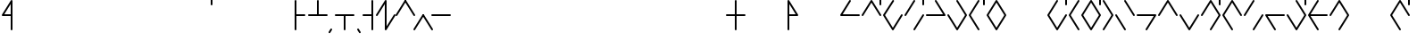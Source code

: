 SplineFontDB: 3.2
FontName: Konemo_Modern
FullName: Konemo Modern
FamilyName: Konemo
Weight: Regular
Copyright: Copyright (c) 2024, Jorim
UComments: "2024-12-18: Created with FontForge (http://fontforge.org)"
Version: 001.000
ItalicAngle: 0
UnderlinePosition: -100
UnderlineWidth: 50
Ascent: 800
Descent: 200
InvalidEm: 0
LayerCount: 2
Layer: 0 0 "Back" 1
Layer: 1 0 "Fore" 0
XUID: [1021 604 -182473755 11704715]
FSType: 0
OS2Version: 0
OS2_WeightWidthSlopeOnly: 0
OS2_UseTypoMetrics: 1
CreationTime: 1734519155
ModificationTime: 1734948571
PfmFamily: 17
TTFWeight: 400
TTFWidth: 5
LineGap: 90
VLineGap: 0
OS2TypoAscent: 0
OS2TypoAOffset: 1
OS2TypoDescent: 0
OS2TypoDOffset: 1
OS2TypoLinegap: 90
OS2WinAscent: 0
OS2WinAOffset: 1
OS2WinDescent: 0
OS2WinDOffset: 1
HheadAscent: 0
HheadAOffset: 1
HheadDescent: 0
HheadDOffset: 1
OS2Vendor: 'PfEd'
Lookup: 258 0 0 "nums" { "nums-1" [150,15,0] "nums-2" [150,15,0] } []
Lookup: 258 0 0 "konemo_numbers" { "konemo_numbers-1" [150,15,0] "konemo_numbers-2" [150,15,0] } []
MarkAttachClasses: 1
DEI: 91125
KernClass2: 1 1 "nums-2"
 0 {}
KernClass2: 1 1 "nums-1"
 0 {}
LangName: 1033
Encoding: ISO8859-1
UnicodeInterp: none
NameList: Adobe Glyph List
DisplaySize: -48
AntiAlias: 1
FitToEm: 0
WinInfo: 32 16 4
BeginPrivate: 0
EndPrivate
TeXData: 1 0 0 1153434 576716 384477 445645 1048576 384477 783286 444596 497025 792723 393216 433062 380633 303038 157286 324010 404750 52429 2506097 1059062 262144
AnchorClass2: "middle"""  "right"""  "left"""  "bottom"""  "top""" 
BeginChars: 256 251

StartChar: A
Encoding: 65 65 0
Width: 600
Flags: W
HStem: 376 50<95 574.616> 803 20G<293.5 306.5>
LayerCount: 2
Fore
SplineSet
575 400 m 0
 575 386 564 375 550 375 c 2
 49 376 l 2
 36 376 25 387 25 401 c 0
 25 406 26 410 28 414 c 2
 278 811 l 2
 280 814 287 823 300 823 c 0
 313 823 324 812 324 798 c 0
 324 793 323 789 321 785 c 2
 95 426 l 1
 551 425 l 2
 564 425 575 414 575 400 c 0
EndSplineSet
Validated: 1
EndChar

StartChar: B
Encoding: 66 66 1
Width: 600
Flags: W
HStem: 375 21G<43 56.5 548.5 557> 805 20G<293.5 301.5 543 557> 905 20G<543 557>
VStem: 525 50<675.198 924.802>
LayerCount: 2
Fore
SplineSet
265 727 m 1053
575 400 m 0
 575 386 564 375 550 375 c 0
 547 375 536 376 529 387 c 2
 300 753 l 1
 71 387 l 2
 70 384 63 375 50 375 c 0
 36 375 25 386 25 400 c 0
 25 405 26 409 29 413 c 2
 279 813 l 2
 280 816 287 825 300 825 c 0
 303 825 314 824 321 813 c 2
 571 413 l 2
 574 409 575 405 575 400 c 0
550 675 m 0
 536 675 525 686 525 700 c 2
 525 900 l 2
 525 914 536 925 550 925 c 0
 564 925 575 914 575 900 c 2
 575 700 l 2
 575 686 564 675 550 675 c 0
EndSplineSet
Validated: 1
EndChar

StartChar: a
Encoding: 97 97 2
Width: 400
Flags: W
HStem: 805 20G<68 82>
VStem: 50 50<87 824.802>
LayerCount: 2
Fore
SplineSet
140 717 m 1053
75 -25 m 0
 61 -25 50 -14 50 0 c 2
 50 800 l 2
 50 814 61 825 75 825 c 0
 89 825 100 814 100 800 c 2
 100 87 l 1
 304 413 l 2
 305 416 312 425 325 425 c 0
 339 425 350 414 350 400 c 0
 350 395 349 391 346 387 c 2
 96 -13 l 2
 95 -16 88 -25 75 -25 c 0
EndSplineSet
Validated: 1
EndChar

StartChar: b
Encoding: 98 98 3
Width: 400
Flags: W
HStem: 375 21G<68 84 319.5 332> 805 20G<191 205.5 318 332> 905 20G<318 332>
VStem: 50 49<375.198 415.386> 300 50<375.198 412.38 675.198 924.802>
LayerCount: 2
Fore
SplineSet
350 400 m 0
 350 386 339 375 325 375 c 0
 314 375 304 382 301 393 c 2
 200 716 l 1
 99 393 l 2
 99 392 93 375 75 375 c 0
 61 375 50 386 50 400 c 0
 50 403 50 405 51 407 c 2
 176 807 l 2
 176 808 182 825 200 825 c 0
 211 825 221 818 224 807 c 2
 349 407 l 2
 350 405 350 403 350 400 c 0
325 675 m 0
 311 675 300 686 300 700 c 2
 300 900 l 2
 300 914 311 925 325 925 c 0
 339 925 350 914 350 900 c 2
 350 700 l 2
 350 686 339 675 325 675 c 0
EndSplineSet
Validated: 1
EndChar

StartChar: c
Encoding: 99 99 4
Width: 400
Flags: W
HStem: -25 50<165.608 235.281> 775 50<190.877 249.802>
VStem: 50 50<185.515 589.048> 300 50<189.926 424.802>
LayerCount: 2
Fore
SplineSet
50 400 m 0
 50 541 96 825 225 825 c 0
 239 825 250 814 250 800 c 0
 250 786 239 775 225 775 c 0
 183 775 148 695 130 626 c 0
 110 552 100 465 100 400 c 0
 100 360 102 182 146 81 c 0
 159 51 177 25 200 25 c 0
 263 25 300 209 300 400 c 0
 300 414 311 425 325 425 c 0
 339 425 350 414 350 400 c 0
 350 331 344 84 263 3 c 0
 246 -14 225 -25 200 -25 c 0
 147 -25 99 21 71 159 c 0
 55 238 50 330 50 400 c 0
EndSplineSet
Validated: 1
EndChar

StartChar: d
Encoding: 100 100 5
Width: 500
Flags: W
HStem: 375 21G<68 81.5> 805 20G<318.5 332 418 432> 905 20G<418 432>
VStem: 400 50<675.198 924.802>
LayerCount: 2
Fore
SplineSet
325 425 m 0
 339 425 350 414 350 400 c 0
 350 395 349 391 346 387 c 2
 96 -13 l 2
 95 -16 88 -25 75 -25 c 0
 61 -25 50 -14 50 0 c 0
 50 5 51 9 54 13 c 2
 304 413 l 2
 305 416 312 425 325 425 c 0
75 375 m 0
 61 375 50 386 50 400 c 0
 50 405 51 409 54 413 c 2
 304 813 l 2
 305 816 312 825 325 825 c 0
 339 825 350 814 350 800 c 0
 350 795 349 791 346 787 c 2
 96 387 l 2
 95 384 88 375 75 375 c 0
425 675 m 0
 411 675 400 686 400 700 c 2
 400 900 l 2
 400 914 411 925 425 925 c 0
 439 925 450 914 450 900 c 2
 450 700 l 2
 450 686 439 675 425 675 c 0
EndSplineSet
Validated: 1
EndChar

StartChar: e
Encoding: 101 101 6
Width: 400
Flags: W
HStem: 805 20G<318 332>
VStem: 300 50<87 824.802>
LayerCount: 2
Fore
SplineSet
166 694 m 1053
350 0 m 2
 350 -14 339 -25 325 -25 c 0
 322 -25 311 -24 304 -13 c 2
 54 387 l 2
 51 391 50 395 50 400 c 0
 50 414 61 425 75 425 c 0
 78 425 89 424 96 413 c 2
 300 87 l 1
 300 800 l 2
 300 814 311 825 325 825 c 0
 339 825 350 814 350 800 c 2
 350 0 l 2
EndSplineSet
Validated: 1
EndChar

StartChar: f
Encoding: 102 102 7
Width: 400
Flags: W
HStem: -25 50<182.627 260.685> 775 50<150.198 216.625>
VStem: 50 50<184.269 424.802> 300 50<183.806 615.731>
LayerCount: 2
Fore
SplineSet
300 400 m 0
 300 604 248 775 175 775 c 0
 161 775 150 786 150 800 c 0
 150 814 161 825 175 825 c 0
 299 825 350 605 350 400 c 0
 350 398 350 395 350 393 c 0
 350 216 349 62 288 1 c 0
 272 -15 250 -25 225 -25 c 0
 101 -25 50 195 50 400 c 0
 50 414 61 425 75 425 c 0
 89 425 100 414 100 400 c 0
 100 196 152 25 225 25 c 0
 238 25 275 26 291 150 c 0
 300 219 300 309 300 400 c 0
EndSplineSet
Validated: 1
EndChar

StartChar: g
Encoding: 103 103 8
Width: 500
Flags: W
HStem: 805 20G<318.5 332 418 432> 905 20G<418 432>
VStem: 400 50<675.198 924.802>
LayerCount: 2
Fore
SplineSet
350 0 m 0
 350 -14 339 -25 325 -25 c 0
 322 -25 311 -24 304 -13 c 2
 54 387 l 2
 51 391 50 395 50 400 c 0
 50 405 51 409 54 413 c 2
 304 813 l 2
 305 816 312 825 325 825 c 0
 339 825 350 814 350 800 c 0
 350 795 349 791 346 787 c 2
 104 400 l 1
 346 13 l 2
 349 9 350 5 350 0 c 0
425 675 m 0
 411 675 400 686 400 700 c 2
 400 900 l 2
 400 914 411 925 425 925 c 0
 439 925 450 914 450 900 c 2
 450 700 l 2
 450 686 439 675 425 675 c 0
EndSplineSet
Validated: 1
EndChar

StartChar: h
Encoding: 104 104 9
Width: 400
Flags: W
HStem: -25 50<160.335 239.665> 775 50<160.335 239.665>
VStem: 50 50<186.315 613.907> 300 50<186.093 613.685>
LayerCount: 2
Fore
SplineSet
200 825 m 0
 227 825 251 813 269 795 c 0
 299 765 350 688 350 400 c 0
 350 111 299 35 269 5 c 0
 251 -13 227 -25 200 -25 c 0
 173 -25 149 -13 131 5 c 0
 101 35 50 112 50 400 c 0
 50 689 101 765 131 795 c 0
 149 813 173 825 200 825 c 0
200 775 m 0
 187 775 177 771 166 760 c 0
 147 741 130 699 119 644 c 0
 105 576 100 488 100 400 c 0
 100 312 105 224 119 156 c 0
 130 101 147 59 166 40 c 0
 177 29 187 25 200 25 c 0
 213 25 223 29 234 40 c 0
 253 59 270 101 281 156 c 0
 295 224 300 312 300 400 c 0
 300 488 295 576 281 644 c 0
 270 699 253 741 234 760 c 0
 223 771 213 775 200 775 c 0
EndSplineSet
Validated: 1
EndChar

StartChar: i
Encoding: 105 105 10
Width: 1150
Flags: W
LayerCount: 2
Fore
Validated: 1
EndChar

StartChar: j
Encoding: 106 106 11
Width: 400
Flags: W
HStem: -25 50<165.608 235.281> 775 50<190.877 249.802> 905 20G<318 332> 905 20G<318 332>
VStem: 50 50<185.515 589.048> 300 50<189.926 424.802 675.198 924.802>
LayerCount: 2
Fore
SplineSet
50 400 m 0xcc
 50 541 96 825 225 825 c 0
 239 825 250 814 250 800 c 0
 250 786 239 775 225 775 c 0
 183 775 148 695 130 626 c 0
 110 552 100 465 100 400 c 0
 100 360 102 182 146 81 c 0
 159 51 177 25 200 25 c 0
 263 25 300 209 300 400 c 0
 300 414 311 425 325 425 c 0
 339 425 350 414 350 400 c 0
 350 331 344 84 263 3 c 0
 246 -14 225 -25 200 -25 c 0
 147 -25 99 21 71 159 c 0
 55 238 50 330 50 400 c 0xcc
325 675 m 0
 311 675 300 686 300 700 c 2
 300 900 l 2
 300 914 311 925 325 925 c 0xec
 339 925 350 914 350 900 c 2
 350 700 l 2
 350 686 339 675 325 675 c 0
EndSplineSet
Validated: 1
EndChar

StartChar: k
Encoding: 107 107 12
Width: 400
Flags: W
HStem: 805 20G<318.5 332>
VStem: 50 300
LayerCount: 2
Fore
SplineSet
350 0 m 0
 350 -14 339 -25 325 -25 c 0
 322 -25 311 -24 304 -13 c 2
 54 387 l 2
 51 391 50 395 50 400 c 0
 50 405 51 409 54 413 c 2
 304 813 l 2
 305 816 312 825 325 825 c 0
 339 825 350 814 350 800 c 0
 350 795 349 791 346 787 c 2
 104 400 l 1
 346 13 l 2
 349 9 350 5 350 0 c 0
EndSplineSet
Validated: 1
EndChar

StartChar: l
Encoding: 108 108 13
Width: 500
Flags: W
HStem: -25 50<160.335 239.665> 775 50<160.335 239.665> 905 20G<418 432> 905 20G<418 432>
VStem: 50 50<186.315 613.907> 300 50<186.093 613.685> 400 50<675.198 924.802>
LayerCount: 2
Fore
SplineSet
200 775 m 0xce
 187 775 177 771 166 760 c 0
 147 741 130 699 119 644 c 0
 105 576 100 488 100 400 c 0
 100 312 105 224 119 156 c 0
 130 101 147 59 166 40 c 0
 177 29 187 25 200 25 c 0
 213 25 223 29 234 40 c 0
 253 59 270 101 281 156 c 0
 295 224 300 312 300 400 c 0
 300 488 295 576 281 644 c 0
 270 699 253 741 234 760 c 0
 223 771 213 775 200 775 c 0xce
200 825 m 0
 227 825 251 813 269 795 c 0
 299 765 350 688 350 400 c 0
 350 111 299 35 269 5 c 0
 251 -13 227 -25 200 -25 c 0
 173 -25 149 -13 131 5 c 0
 101 35 50 112 50 400 c 0
 50 689 101 765 131 795 c 0
 149 813 173 825 200 825 c 0
425 675 m 0
 411 675 400 686 400 700 c 2
 400 900 l 2
 400 914 411 925 425 925 c 0xee
 439 925 450 914 450 900 c 2
 450 700 l 2
 450 686 439 675 425 675 c 0
EndSplineSet
Validated: 1
EndChar

StartChar: m
Encoding: 109 109 14
Width: 400
Flags: W
HStem: 805 20G<68 76.5>
VStem: 50 300
LayerCount: 2
Fore
SplineSet
163 721 m 1053
75 -25 m 0
 61 -25 50 -14 50 0 c 0
 50 5 51 9 54 13 c 2
 296 400 l 1
 54 787 l 2
 51 791 50 795 50 800 c 0
 50 814 61 825 75 825 c 0
 78 825 89 824 96 813 c 2
 346 413 l 2
 349 409 350 405 350 400 c 0
 350 395 349 391 346 387 c 2
 96 -13 l 2
 95 -16 88 -25 75 -25 c 0
EndSplineSet
Validated: 1
EndChar

StartChar: n
Encoding: 110 110 15
Width: 400
Flags: W
HStem: 375 21G<323.5 332> 805 20G<68 76.5>
VStem: 50 300<395 405>
LayerCount: 2
Fore
SplineSet
350 0 m 0
 350 -14 339 -25 325 -25 c 0
 322 -25 311 -24 304 -13 c 2
 54 387 l 2
 51 391 50 395 50 400 c 0
 50 414 61 425 75 425 c 0
 78 425 89 424 96 413 c 2
 346 13 l 2
 349 9 350 5 350 0 c 0
350 400 m 0
 350 386 339 375 325 375 c 0
 322 375 311 376 304 387 c 2
 54 787 l 2
 51 791 50 795 50 800 c 0
 50 814 61 825 75 825 c 0
 78 825 89 824 96 813 c 6
 346 413 l 6
 349 409 350 405 350 400 c 0
EndSplineSet
Validated: 1
EndChar

StartChar: o
Encoding: 111 111 16
Width: 400
Flags: W
HStem: 375 21G<68 81.5> 805 20G<318.5 332>
VStem: 300 50<-24.8024 713>
LayerCount: 2
Fore
SplineSet
325 -25 m 0
 311 -25 300 -14 300 0 c 2
 300 713 l 1
 96 387 l 2
 95 384 88 375 75 375 c 0
 61 375 50 386 50 400 c 0
 50 405 51 409 54 413 c 2
 304 813 l 2
 305 816 312 825 325 825 c 0
 339 825 350 814 350 800 c 2
 350 0 l 2
 350 -14 339 -25 325 -25 c 0
EndSplineSet
Validated: 1
EndChar

StartChar: p
Encoding: 112 112 17
Width: 400
Flags: W
HStem: 375 21G<68 84 319.5 332> 805 20G<191 205.5>
VStem: 50 49<375.198 415.386> 301 49<375.198 415.386>
LayerCount: 2
Fore
SplineSet
350 400 m 0
 350 386 339 375 325 375 c 0
 314 375 304 382 301 393 c 2
 200 716 l 1
 99 393 l 2
 99 392 93 375 75 375 c 0
 61 375 50 386 50 400 c 0
 50 403 50 405 51 407 c 2
 176 807 l 2
 176 808 182 825 200 825 c 0
 211 825 221 818 224 807 c 2
 349 407 l 2
 350 405 350 403 350 400 c 0
EndSplineSet
Validated: 1
EndChar

StartChar: q
Encoding: 113 113 18
Width: 400
Flags: W
VStem: 301 49<384.614 424.802>
LayerCount: 2
Fore
SplineSet
325 425 m 0
 339 425 350 414 350 400 c 0
 350 397 350 395 349 393 c 2
 224 -7 l 2
 224 -8 218 -25 200 -25 c 0
 189 -25 179 -18 176 -7 c 2
 51 393 l 2
 50 395 50 397 50 400 c 0
 50 414 61 425 75 425 c 0
 86 425 96 418 99 407 c 2
 200 84 l 1
 301 407 l 2
 301 408 307 425 325 425 c 0
EndSplineSet
Validated: 1
EndChar

StartChar: r
Encoding: 114 114 19
Width: 500
Flags: W
HStem: -25 50<150.198 216.625> 375 21G<68 82> 775 50<182.717 259.111> 905 20G<418 432> 905 20G<418 432>
VStem: 50 50<375.198 614.706> 300 50<185.294 613.116> 400 50<675.198 924.802>
LayerCount: 2
Fore
SplineSet
225 775 m 4xe7
 152 775 100 604 100 400 c 4
 100 386 89 375 75 375 c 0
 61 375 50 386 50 400 c 0
 50 542 75 718 149 791 c 0
 169 811 195 825 225 825 c 0
 315 825 334 709 340 657 c 0
 350 584 350 495 350 407 c 0
 350 405 350 400 350 400 c 0
 350 258 325 82 251 9 c 0
 231 -11 205 -25 175 -25 c 0
 161 -25 150 -14 150 0 c 0
 150 14 161 25 175 25 c 0
 248 25 300 196 300 400 c 0
 300 548 300 716 253 763 c 0
 245 771 237 775 225 775 c 4xe7
425 675 m 0
 411 675 400 686 400 700 c 2
 400 900 l 2
 400 914 411 925 425 925 c 0xf7
 439 925 450 914 450 900 c 2
 450 700 l 2
 450 686 439 675 425 675 c 0
EndSplineSet
Validated: 1
EndChar

StartChar: s
Encoding: 115 115 20
Width: 400
Flags: W
HStem: -25 50<183.375 249.802> 375 21G<318 332> 775 50<139.315 217.373>
VStem: 50 50<184.269 616.194> 300 50<375.198 615.731>
LayerCount: 2
Fore
SplineSet
175 825 m 0
 299 825 350 605 350 400 c 0
 350 386 339 375 325 375 c 0
 311 375 300 386 300 400 c 0
 300 604 248 775 175 775 c 0
 162 775 125 774 109 650 c 0
 100 581 100 491 100 400 c 0
 100 196 152 25 225 25 c 0
 239 25 250 14 250 0 c 0
 250 -14 239 -25 225 -25 c 0
 101 -25 50 195 50 400 c 0
 50 402 50 405 50 407 c 0
 50 584 51 738 112 799 c 0
 128 815 150 825 175 825 c 0
EndSplineSet
Validated: 1
EndChar

StartChar: t
Encoding: 116 116 21
Width: 400
Flags: W
HStem: 375 21G<68 81.5> 805 20G<318.5 332>
VStem: 50 300<395 405>
LayerCount: 2
Fore
SplineSet
325 425 m 0
 339 425 350 414 350 400 c 0
 350 395 349 391 346 387 c 2
 96 -13 l 2
 95 -16 88 -25 75 -25 c 0
 61 -25 50 -14 50 0 c 0
 50 5 51 9 54 13 c 2
 304 413 l 2
 305 416 312 425 325 425 c 0
75 375 m 0
 61 375 50 386 50 400 c 0
 50 405 51 409 54 413 c 2
 304 813 l 2
 305 816 312 825 325 825 c 0
 339 825 350 814 350 800 c 0
 350 795 349 791 346 787 c 2
 96 387 l 2
 95 384 88 375 75 375 c 0
EndSplineSet
Validated: 1
EndChar

StartChar: u
Encoding: 117 117 22
Width: 400
Flags: W
HStem: 375 21G<323.5 332> 805 20G<68 76.5>
VStem: 50 50<-24.8024 713>
LayerCount: 2
Fore
SplineSet
350 400 m 0
 350 386 339 375 325 375 c 0
 322 375 311 376 304 387 c 2
 100 713 l 1
 100 0 l 2
 100 -14 89 -25 75 -25 c 0
 61 -25 50 -14 50 0 c 2
 50 800 l 2
 50 814 61 825 75 825 c 0
 78 825 89 824 96 813 c 6
 346 413 l 6
 349 409 350 405 350 400 c 0
EndSplineSet
Validated: 1
EndChar

StartChar: v
Encoding: 118 118 23
Width: 500
Flags: W
HStem: -25 50<182.627 260.685> 775 50<150.198 216.625> 905 20G<418 432> 905 20G<418 432>
VStem: 50 50<184.269 424.802> 300 50<183.806 615.731> 400 50<675.198 924.802>
LayerCount: 2
Fore
SplineSet
300 400 m 0xce
 300 604 248 775 175 775 c 0
 161 775 150 786 150 800 c 0
 150 814 161 825 175 825 c 0
 299 825 350 605 350 400 c 0
 350 398 350 395 350 393 c 0
 350 216 349 62 288 1 c 0
 272 -15 250 -25 225 -25 c 0
 101 -25 50 195 50 400 c 0
 50 414 61 425 75 425 c 0
 89 425 100 414 100 400 c 0
 100 196 152 25 225 25 c 0
 238 25 275 26 291 150 c 0
 300 219 300 309 300 400 c 0xce
425 675 m 0
 411 675 400 686 400 700 c 2
 400 900 l 2
 400 914 411 925 425 925 c 0xee
 439 925 450 914 450 900 c 2
 450 700 l 2
 450 686 439 675 425 675 c 0
EndSplineSet
Validated: 1
EndChar

StartChar: w
Encoding: 119 119 24
Width: 400
Flags: W
HStem: 375 50<120 349.802> 805 20G<318.5 332>
VStem: 50 300<380.75 419.25>
LayerCount: 2
Fore
SplineSet
325 825 m 0
 339 825 350 814 350 800 c 0
 350 795 349 791 346 787 c 2
 120 425 l 1
 325 425 l 2
 339 425 350 414 350 400 c 0
 350 386 339 375 325 375 c 2
 120 375 l 1
 346 13 l 2
 349 9 350 5 350 0 c 0
 350 -14 339 -25 325 -25 c 0
 322 -25 311 -24 304 -13 c 2
 54 387 l 2
 51 391 50 395 50 400 c 0
 50 405 51 409 54 413 c 2
 304 813 l 2
 305 816 312 825 325 825 c 0
EndSplineSet
Validated: 1
EndChar

StartChar: x
Encoding: 120 120 25
Width: 400
Flags: W
HStem: -25 50<150.198 216.625> 375 21G<68 82> 775 50<182.717 259.111>
VStem: 50 50<375.198 614.706> 300 50<185.294 613.116>
LayerCount: 2
Fore
SplineSet
225 775 m 4
 152 775 100 604 100 400 c 4
 100 386 89 375 75 375 c 0
 61 375 50 386 50 400 c 0
 50 542 75 718 149 791 c 0
 169 811 195 825 225 825 c 0
 315 825 334 709 340 657 c 0
 350 584 350 495 350 407 c 0
 350 405 350 400 350 400 c 0
 350 258 325 82 251 9 c 0
 231 -11 205 -25 175 -25 c 0
 161 -25 150 -14 150 0 c 0
 150 14 161 25 175 25 c 0
 248 25 300 196 300 400 c 0
 300 548 300 716 253 763 c 0
 245 771 237 775 225 775 c 4
EndSplineSet
Validated: 1
EndChar

StartChar: y
Encoding: 121 121 26
Width: 1150
Flags: W
LayerCount: 2
Fore
Validated: 1
EndChar

StartChar: z
Encoding: 122 122 27
Width: 500
Flags: W
HStem: -25 50<183.375 249.802> 375 21G<318 332> 775 50<139.315 217.373> 905 20G<418 432> 905 20G<418 432>
VStem: 50 50<184.269 616.194> 300 50<375.198 615.731> 400 50<675.198 924.802>
LayerCount: 2
Fore
SplineSet
175 825 m 0xe7
 299 825 350 605 350 400 c 0
 350 386 339 375 325 375 c 0
 311 375 300 386 300 400 c 0
 300 604 248 775 175 775 c 0
 162 775 125 774 109 650 c 0
 100 581 100 491 100 400 c 0
 100 196 152 25 225 25 c 0
 239 25 250 14 250 0 c 0
 250 -14 239 -25 225 -25 c 0
 101 -25 50 195 50 400 c 0
 50 402 50 405 50 407 c 0
 50 584 51 738 112 799 c 0
 128 815 150 825 175 825 c 0xe7
425 675 m 0
 411 675 400 686 400 700 c 2
 400 900 l 2
 400 914 411 925 425 925 c 0xf7
 439 925 450 914 450 900 c 2
 450 700 l 2
 450 686 439 675 425 675 c 0
EndSplineSet
Validated: 1
EndChar

StartChar: braceleft
Encoding: 123 123 28
Width: 1100
Flags: W
LayerCount: 2
Fore
Validated: 1
EndChar

StartChar: one
Encoding: 49 49 29
Width: 250
Flags: W
HStem: 375 21G<-7 6.5> 805 20G<243.5 257>
VStem: -25 300
LayerCount: 2
Fore
SplineSet
0 375 m 0
 -14 375 -25 386 -25 400 c 0
 -25 405 -24 409 -21 413 c 2
 229 813 l 2
 230 816 237 825 250 825 c 0
 264 825 275 814 275 800 c 0
 275 795 274 791 271 787 c 2
 21 387 l 2
 20 384 13 375 0 375 c 0
EndSplineSet
Validated: 1
Kerns2: 33 -250 "konemo_numbers-1"
EndChar

StartChar: two
Encoding: 50 50 30
Width: 250
Flags: W
HStem: 375 21G<248.5 257> 805 20G<-7 1.5>
VStem: -25 300
LayerCount: 2
Fore
SplineSet
106 751 m 1053
275 400 m 0
 275 386 264 375 250 375 c 0
 247 375 236 376 229 387 c 2
 -21 787 l 2
 -24 791 -25 795 -25 800 c 0
 -25 814 -14 825 0 825 c 0
 3 825 14 824 21 813 c 2
 271 413 l 2
 274 409 275 405 275 400 c 0
EndSplineSet
Validated: 1
EndChar

StartChar: three
Encoding: 51 51 31
Width: 250
Flags: W
VStem: -25 300
LayerCount: 2
Fore
SplineSet
0 -25 m 0
 -14 -25 -25 -14 -25 0 c 0
 -25 5 -24 9 -21 13 c 2
 229 413 l 2
 230 416 237 425 250 425 c 0
 264 425 275 414 275 400 c 0
 275 395 274 391 271 387 c 2
 21 -13 l 2
 20 -16 13 -25 0 -25 c 0
EndSplineSet
Validated: 1
EndChar

StartChar: four
Encoding: 52 52 32
Width: 250
Flags: W
VStem: -25 300
LayerCount: 2
Fore
SplineSet
108 207 m 1053
275 0 m 0
 275 -14 264 -25 250 -25 c 0
 247 -25 236 -24 229 -13 c 2
 -21 387 l 2
 -24 391 -25 395 -25 400 c 0
 -25 414 -14 425 0 425 c 0
 3 425 14 424 21 413 c 2
 271 13 l 2
 274 9 275 5 275 0 c 0
EndSplineSet
Validated: 1
Kerns2: 33 -250 "konemo_numbers-1"
EndChar

StartChar: five
Encoding: 53 53 33
Width: 500
Flags: W
HStem: 375 50<-24.8024 524.802>
LayerCount: 2
Fore
SplineSet
234 235 m 1053
525 400 m 0
 525 386 514 375 500 375 c 2
 0 375 l 2
 -14 375 -25 386 -25 400 c 0
 -25 414 -14 425 0 425 c 2
 500 425 l 2
 514 425 525 414 525 400 c 0
EndSplineSet
Validated: 1
Kerns2: 30 -250 "konemo_numbers-1" 31 -250 "konemo_numbers-1"
EndChar

StartChar: zero
Encoding: 48 48 34
Width: 600
Flags: W
HStem: 375 21G<43 56.5> 805 20G<293.5 307>
VStem: 275 50<87 713>
LayerCount: 2
Fore
SplineSet
300 825 m 0
 314 825 325 814 325 800 c 2
 325 87 l 1
 529 413 l 2
 530 416 537 425 550 425 c 0
 564 425 575 414 575 400 c 0
 575 395 574 391 571 387 c 2
 321 -13 l 2
 320 -16 313 -25 300 -25 c 0
 286 -25 275 -14 275 0 c 2
 275 713 l 1
 71 387 l 2
 70 384 63 375 50 375 c 0
 36 375 25 386 25 400 c 0
 25 405 26 409 29 413 c 2
 279 813 l 2
 280 816 287 825 300 825 c 0
EndSplineSet
Validated: 1
EndChar

StartChar: period
Encoding: 46 46 35
Width: 150
Flags: W
HStem: -105 130
VStem: 50 100
LayerCount: 2
Fore
SplineSet
150 -80 m 0
 150 -94 139 -105 125 -105 c 0
 122 -105 111 -104 104 -93 c 2
 54 -13 l 2
 51 -9 50 -5 50 0 c 0
 50 14 61 25 75 25 c 0
 78 25 89 24 96 13 c 2
 146 -67 l 2
 149 -71 150 -75 150 -80 c 0
EndSplineSet
Validated: 1
EndChar

StartChar: comma
Encoding: 44 44 36
Width: 150
Flags: W
HStem: -105 130
VStem: 0 100
LayerCount: 2
Fore
SplineSet
75 25 m 0
 89 25 100 14 100 0 c 0
 100 -5 99 -9 96 -13 c 0
 45 -96 45 -96 43 -98 c 0
 38 -103 31 -105 25 -105 c 0
 11 -105 0 -94 0 -80 c 0
 0 -75 1 -71 4 -67 c 0
 55 16 55 16 57 18 c 0
 62 23 69 25 75 25 c 0
EndSplineSet
Validated: 1
EndChar

StartChar: exclam
Encoding: 33 33 37
Width: 400
Flags: HW
HStem: 375 50<120 300> 805 20G<318.5 332>
VStem: 300 50<-24.8024 375 425 713>
LayerCount: 2
Fore
SplineSet
1005 905 m 1049
325 -25 m 0
 311 -25 300 -14 300 0 c 2
 300 375 l 1
 75 375 l 2
 61 375 50 386 50 400 c 0
 50 405 51 409 54 413 c 2
 304 813 l 2
 305 816 312 825 325 825 c 0
 339 825 350 814 350 800 c 2
 350 0 l 2
 350 -14 339 -25 325 -25 c 0
300 425 m 1
 300 713 l 1
 120 425 l 1
 300 425 l 1
EndSplineSet
EndChar

StartChar: question
Encoding: 63 63 38
Width: 400
Flags: HW
HStem: 375 50<100 280> 805 20G<68 81.5>
VStem: 50 50<-24.8024 375 425 713>
LayerCount: 2
Fore
SplineSet
75 -25 m 0
 61 -25 50 -14 50 0 c 2
 50 800 l 2
 50 814 61 825 75 825 c 0
 88 825 95 816 96 813 c 2
 346 413 l 2
 349 409 350 405 350 400 c 0
 350 386 339 375 325 375 c 2
 100 375 l 1
 100 0 l 2
 100 -14 89 -25 75 -25 c 0
100 425 m 1
 280 425 l 1
 100 713 l 1
 100 425 l 1
EndSplineSet
EndChar

StartChar: plus
Encoding: 43 43 39
Width: 600
Flags: W
HStem: 375 50<25.1976 275 325 574.802> 805 20G<293 307>
VStem: 275 50<425 824.802>
LayerCount: 2
Fore
SplineSet
275 800 m 2
 275 814 286 825 300 825 c 0
 314 825 325 814 325 800 c 2
 325 425 l 1
 550 425 l 2
 564 425 575 414 575 400 c 0
 575 386 564 375 550 375 c 0
 50 375 50 375 50 375 c 2
 36 375 25 386 25 400 c 0
 25 414 36 425 50 425 c 2
 275 425 l 1
 275 800 l 2
EndSplineSet
Validated: 1
EndChar

StartChar: hyphen
Encoding: 45 45 40
Width: 600
Flags: W
HStem: 375 50<25.1976 275 325 574.802>
VStem: 275 50<-24.8024 375>
LayerCount: 2
Fore
SplineSet
275 0 m 2
 275 375 l 1
 50 375 l 2
 36 375 25 386 25 400 c 0
 25 414 36 425 50 425 c 2
 50 425 50 425 550 425 c 0
 564 425 575 414 575 400 c 0
 575 386 564 375 550 375 c 2
 325 375 l 1
 325 0 l 2
 325 -14 314 -25 300 -25 c 0
 286 -25 275 -14 275 0 c 2
EndSplineSet
Validated: 1
EndChar

StartChar: asterisk
Encoding: 42 42 41
Width: 400
Flags: HW
HStem: 375 50<100 349.802> 805 20G<68 82>
VStem: 50 50<-24.8024 375 425 824.802>
LayerCount: 2
Fore
SplineSet
75 825 m 0
 89 825 100 814 100 800 c 2
 100 425 l 1
 325 425 l 2
 339 425 350 414 350 400 c 0
 350 386 339 375 325 375 c 2
 100 375 l 1
 100 0 l 2
 100 -14 89 -25 75 -25 c 0
 61 -25 50 -14 50 0 c 0
 50 800 50 800 50 800 c 2
 50 814 61 825 75 825 c 0
EndSplineSet
EndChar

StartChar: slash
Encoding: 47 47 42
Width: 400
Flags: HW
HStem: 375 50<50.1976 300> 805 20G<318 332>
VStem: 300 50<-24.8024 375 425 824.802>
LayerCount: 2
Fore
SplineSet
325 825 m 0
 339 825 350 814 350 800 c 2
 350 800 350 800 350 0 c 0
 350 -14 339 -25 325 -25 c 0
 311 -25 300 -14 300 0 c 2
 300 375 l 1
 75 375 l 2
 61 375 50 386 50 400 c 0
 50 414 61 425 75 425 c 2
 300 425 l 1
 300 800 l 2
 300 814 311 825 325 825 c 0
EndSplineSet
EndChar

StartChar: quotesingle
Encoding: 39 39 43
Width: 100
Flags: W
HStem: 675 250<0.197601 49.8024>
VStem: 0 50<675.198 924.802>
LayerCount: 2
Fore
SplineSet
25 675 m 0
 11 675 0 686 0 700 c 2
 0 900 l 2
 0 914 11 925 25 925 c 0
 39 925 50 914 50 900 c 2
 50 700 l 2
 50 686 39 675 25 675 c 0
EndSplineSet
Validated: 1
EndChar

StartChar: equal
Encoding: 61 61 44
Width: 600
Flags: W
HStem: 375 50<25.1976 275 325 574.802> 805 20G<293 307>
VStem: 275 50<-24.8024 375 425 824.802>
LayerCount: 2
Fore
SplineSet
300 825 m 0
 314 825 325 814 325 800 c 2
 325 425 l 1
 550 425 l 2
 564 425 575 414 575 400 c 0
 575 386 564 375 550 375 c 2
 325 375 l 1
 325 0 l 2
 325 -14 314 -25 300 -25 c 0
 286 -25 275 -14 275 0 c 2
 275 375 l 1
 50 375 l 2
 36 375 25 386 25 400 c 0
 25 414 36 425 50 425 c 2
 275 425 l 5
 275 800 l 6
 275 814 286 825 300 825 c 0
EndSplineSet
Validated: 1
EndChar

StartChar: bar
Encoding: 124 124 45
Width: 150
Flags: W
HStem: 805 20G<68 82>
VStem: 50 50<-24.8024 824.802>
LayerCount: 2
Fore
SplineSet
75 -25 m 0
 61 -25 50 -14 50 0 c 2
 50 800 l 2
 50 814 61 825 75 825 c 0
 89 825 100 814 100 800 c 2
 100 0 l 2
 100 -14 89 -25 75 -25 c 0
EndSplineSet
Validated: 1
EndChar

StartChar: uni0000
Encoding: 0 0 46
Width: 1100
Flags: W
LayerCount: 2
Fore
Validated: 1
EndChar

StartChar: uni0001
Encoding: 1 1 47
Width: 1100
Flags: W
LayerCount: 2
Fore
Validated: 1
EndChar

StartChar: uni0002
Encoding: 2 2 48
Width: 1100
Flags: W
LayerCount: 2
Fore
Validated: 1
EndChar

StartChar: uni0003
Encoding: 3 3 49
Width: 1100
Flags: W
LayerCount: 2
Fore
Validated: 1
EndChar

StartChar: uni0004
Encoding: 4 4 50
Width: 1100
Flags: W
LayerCount: 2
Fore
Validated: 1
EndChar

StartChar: uni0005
Encoding: 5 5 51
Width: 1100
Flags: W
LayerCount: 2
Fore
Validated: 1
EndChar

StartChar: uni0006
Encoding: 6 6 52
Width: 1100
Flags: W
LayerCount: 2
Fore
Validated: 1
EndChar

StartChar: uni0007
Encoding: 7 7 53
Width: 1100
Flags: W
LayerCount: 2
Fore
Validated: 1
EndChar

StartChar: uni0008
Encoding: 8 8 54
Width: 1100
Flags: W
LayerCount: 2
Fore
Validated: 1
EndChar

StartChar: uni0009
Encoding: 9 9 55
Width: 1100
Flags: W
LayerCount: 2
Fore
Validated: 1
EndChar

StartChar: uni000A
Encoding: 10 10 56
Width: 1100
Flags: W
LayerCount: 2
Fore
Validated: 1
EndChar

StartChar: uni000B
Encoding: 11 11 57
Width: 1100
Flags: W
LayerCount: 2
Fore
Validated: 1
EndChar

StartChar: uni000C
Encoding: 12 12 58
Width: 1100
Flags: W
LayerCount: 2
Fore
Validated: 1
EndChar

StartChar: uni000D
Encoding: 13 13 59
Width: 1100
Flags: W
LayerCount: 2
Fore
Validated: 1
EndChar

StartChar: uni000E
Encoding: 14 14 60
Width: 1100
Flags: W
LayerCount: 2
Fore
Validated: 1
EndChar

StartChar: uni000F
Encoding: 15 15 61
Width: 1100
Flags: W
LayerCount: 2
Fore
Validated: 1
EndChar

StartChar: uni0010
Encoding: 16 16 62
Width: 1100
Flags: W
LayerCount: 2
Fore
Validated: 1
EndChar

StartChar: uni0011
Encoding: 17 17 63
Width: 1100
Flags: W
LayerCount: 2
Fore
Validated: 1
EndChar

StartChar: uni0012
Encoding: 18 18 64
Width: 1100
Flags: W
LayerCount: 2
Fore
Validated: 1
EndChar

StartChar: uni0013
Encoding: 19 19 65
Width: 1100
Flags: W
LayerCount: 2
Fore
Validated: 1
EndChar

StartChar: uni0014
Encoding: 20 20 66
Width: 1100
Flags: W
LayerCount: 2
Fore
Validated: 1
EndChar

StartChar: uni0015
Encoding: 21 21 67
Width: 1100
Flags: W
LayerCount: 2
Fore
Validated: 1
EndChar

StartChar: uni0016
Encoding: 22 22 68
Width: 1100
Flags: W
LayerCount: 2
Fore
Validated: 1
EndChar

StartChar: uni0017
Encoding: 23 23 69
Width: 1100
Flags: W
LayerCount: 2
Fore
Validated: 1
EndChar

StartChar: uni0018
Encoding: 24 24 70
Width: 1100
Flags: W
LayerCount: 2
Fore
Validated: 1
EndChar

StartChar: uni0019
Encoding: 25 25 71
Width: 1100
Flags: W
LayerCount: 2
Fore
Validated: 1
EndChar

StartChar: uni001A
Encoding: 26 26 72
Width: 1100
Flags: W
LayerCount: 2
Fore
Validated: 1
EndChar

StartChar: uni001B
Encoding: 27 27 73
Width: 1100
Flags: W
LayerCount: 2
Fore
Validated: 1
EndChar

StartChar: uni001C
Encoding: 28 28 74
Width: 1100
Flags: W
LayerCount: 2
Fore
Validated: 1
EndChar

StartChar: uni001D
Encoding: 29 29 75
Width: 1100
Flags: W
LayerCount: 2
Fore
Validated: 1
EndChar

StartChar: uni001E
Encoding: 30 30 76
Width: 1100
Flags: W
LayerCount: 2
Fore
Validated: 1
EndChar

StartChar: uni001F
Encoding: 31 31 77
Width: 1100
Flags: W
LayerCount: 2
Fore
Validated: 1
EndChar

StartChar: space
Encoding: 32 32 78
Width: 350
Flags: W
LayerCount: 2
Fore
Validated: 1
EndChar

StartChar: quotedbl
Encoding: 34 34 79
Width: 1100
Flags: W
LayerCount: 2
Fore
Validated: 1
EndChar

StartChar: numbersign
Encoding: 35 35 80
Width: 1100
Flags: W
LayerCount: 2
Fore
Validated: 1
EndChar

StartChar: dollar
Encoding: 36 36 81
Width: 1100
Flags: W
LayerCount: 2
Fore
Validated: 1
EndChar

StartChar: percent
Encoding: 37 37 82
Width: 1100
Flags: W
LayerCount: 2
Fore
Validated: 1
EndChar

StartChar: ampersand
Encoding: 38 38 83
Width: 1100
Flags: W
LayerCount: 2
Fore
Validated: 1
EndChar

StartChar: parenleft
Encoding: 40 40 84
Width: 1100
Flags: W
LayerCount: 2
Fore
Validated: 1
EndChar

StartChar: parenright
Encoding: 41 41 85
Width: 1100
Flags: W
LayerCount: 2
Fore
Validated: 1
EndChar

StartChar: six
Encoding: 54 54 86
Width: 1100
Flags: W
LayerCount: 2
Fore
Validated: 1
EndChar

StartChar: seven
Encoding: 55 55 87
Width: 1100
Flags: W
LayerCount: 2
Fore
Validated: 1
EndChar

StartChar: eight
Encoding: 56 56 88
Width: 1100
Flags: W
LayerCount: 2
Fore
Validated: 1
EndChar

StartChar: nine
Encoding: 57 57 89
Width: 1100
Flags: W
LayerCount: 2
Fore
Validated: 1
EndChar

StartChar: colon
Encoding: 58 58 90
Width: 1100
Flags: W
LayerCount: 2
Fore
Validated: 1
EndChar

StartChar: semicolon
Encoding: 59 59 91
Width: 1100
Flags: W
LayerCount: 2
Fore
Validated: 1
EndChar

StartChar: less
Encoding: 60 60 92
Width: 1100
Flags: W
LayerCount: 2
Fore
Validated: 1
EndChar

StartChar: greater
Encoding: 62 62 93
Width: 1100
Flags: W
LayerCount: 2
Fore
Validated: 1
EndChar

StartChar: at
Encoding: 64 64 94
Width: 1100
Flags: W
LayerCount: 2
Fore
Validated: 1
EndChar

StartChar: C
Encoding: 67 67 95
Width: 600
Flags: W
HStem: 805 20G<301.5 315>
LayerCount: 2
Fore
SplineSet
263 714 m 1053
550 425 m 0
 564 425 575 414 575 400 c 0
 575 395 574 391 571 387 c 2
 321 -13 l 2
 320 -16 313 -25 300 -25 c 0
 297 -25 286 -24 279 -13 c 2
 29 387 l 2
 26 391 25 395 25 400 c 0
 25 405 26 409 29 414 c 2
 287 814 l 2
 289 816 295 825 308 825 c 0
 322 825 333 814 333 800 c 0
 333 795 332 791 329 786 c 2
 80 400 l 1
 300 47 l 1
 529 413 l 2
 530 416 537 425 550 425 c 0
EndSplineSet
Validated: 1
EndChar

StartChar: D
Encoding: 68 68 96
Width: 600
Flags: W
HStem: 375 21G<43 56.5> 805 20G<293.5 307 543 557> 905 20G<543 557>
VStem: 525 50<675.198 924.802>
LayerCount: 2
Fore
SplineSet
300 -25 m 0
 286 -25 275 -14 275 0 c 0
 275 5 276 9 279 13 c 2
 529 413 l 2
 530 416 537 425 550 425 c 0
 564 425 575 414 575 400 c 0
 575 395 574 391 571 387 c 2
 321 -13 l 2
 320 -16 313 -25 300 -25 c 0
50 375 m 0
 36 375 25 386 25 400 c 0
 25 405 26 409 29 413 c 2
 279 813 l 2
 280 816 287 825 300 825 c 0
 314 825 325 814 325 800 c 0
 325 795 324 791 321 787 c 2
 71 387 l 2
 70 384 63 375 50 375 c 0
550 675 m 0
 536 675 525 686 525 700 c 2
 525 900 l 2
 525 914 536 925 550 925 c 0
 564 925 575 914 575 900 c 2
 575 700 l 2
 575 686 564 675 550 675 c 0
EndSplineSet
Validated: 1
EndChar

StartChar: E
Encoding: 69 69 97
Width: 600
Flags: W
HStem: 375 50<25.1976 505> 805 20G<293 301.5>
LayerCount: 2
Fore
SplineSet
267 758 m 1053
575 400 m 0
 575 386 564 375 550 375 c 2
 50 375 l 2
 36 375 25 386 25 400 c 0
 25 414 36 425 50 425 c 2
 505 425 l 1
 279 787 l 2
 276 791 275 795 275 800 c 0
 275 814 286 825 300 825 c 0
 303 825 314 824 321 813 c 2
 571 413 l 2
 574 409 575 405 575 400 c 0
EndSplineSet
Validated: 1
EndChar

StartChar: F
Encoding: 70 70 98
Width: 600
Flags: W
HStem: 805 20G<293 301.5>
LayerCount: 2
Fore
SplineSet
275 800 m 0
 275 814 286 825 300 825 c 0
 303 825 314 824 321 813 c 2
 571 413 l 2
 574 409 575 405 575 400 c 0
 575 395 574 391 571 387 c 2
 321 -13 l 2
 320 -16 313 -25 300 -25 c 0
 297 -25 286 -24 279 -13 c 2
 29 387 l 2
 26 391 25 395 25 400 c 0
 25 414 36 425 50 425 c 0
 53 425 64 424 71 413 c 2
 300 47 l 1
 521 400 l 1
 279 787 l 2
 276 791 275 795 275 800 c 0
EndSplineSet
Validated: 1
EndChar

StartChar: G
Encoding: 71 71 99
Width: 500
Flags: W
HStem: 805 20G<293.5 307 443 457> 905 20G<443 457>
VStem: 425 50<675.198 924.802>
LayerCount: 2
Fore
SplineSet
325 0 m 0
 325 -14 314 -25 300 -25 c 0
 297 -25 286 -24 279 -13 c 2
 29 387 l 2
 26 391 25 395 25 400 c 0
 25 405 26 409 29 413 c 2
 279 813 l 2
 280 816 287 825 300 825 c 0
 314 825 325 814 325 800 c 0
 325 795 324 791 321 787 c 2
 79 400 l 1
 321 13 l 2
 324 9 325 5 325 0 c 0
450 675 m 0
 436 675 425 686 425 700 c 2
 425 900 l 2
 425 914 436 925 450 925 c 0
 464 925 475 914 475 900 c 2
 475 700 l 2
 475 686 464 675 450 675 c 0
EndSplineSet
Validated: 1
EndChar

StartChar: H
Encoding: 72 72 100
Width: 600
Flags: W
HStem: 805 20G<293.5 301.5>
LayerCount: 2
Fore
SplineSet
521 400 m 1
 300 753 l 1
 79 400 l 1
 300 47 l 1
 521 400 l 1
575 400 m 0
 575 395 574 391 571 387 c 2
 321 -13 l 2
 320 -16 313 -25 300 -25 c 0
 297 -25 286 -24 279 -13 c 0
 29 387 29 387 29 387 c 2
 26 391 25 395 25 400 c 0
 25 405 26 409 29 413 c 2
 279 813 l 2
 280 816 287 825 300 825 c 0
 303 825 314 824 321 813 c 2
 571 413 l 2
 574 409 575 405 575 400 c 0
EndSplineSet
Validated: 1
EndChar

StartChar: I
Encoding: 73 73 101
Width: 1100
Flags: W
LayerCount: 2
Fore
Validated: 1
EndChar

StartChar: J
Encoding: 74 74 102
Width: 600
Flags: W
HStem: 805 20G<293.5 307 543 557> 905 20G<543 557>
VStem: 525 50<675.198 924.802>
LayerCount: 2
Fore
SplineSet
550 425 m 0
 564 425 575 414 575 400 c 0
 575 395 574 391 571 387 c 2
 321 -13 l 2
 320 -16 313 -25 300 -25 c 0
 297 -25 286 -24 279 -13 c 2
 29 387 l 2
 26 391 25 395 25 400 c 0
 25 405 26 409 29 413 c 2
 279 813 l 2
 280 816 287 825 300 825 c 0
 314 825 325 814 325 800 c 0
 325 795 324 791 321 787 c 2
 79 400 l 1
 300 47 l 1
 529 413 l 2
 530 416 537 425 550 425 c 0
550 675 m 0
 536 675 525 686 525 700 c 2
 525 900 l 2
 525 914 536 925 550 925 c 0
 564 925 575 914 575 900 c 2
 575 700 l 2
 575 686 564 675 550 675 c 0
EndSplineSet
Validated: 1
EndChar

StartChar: K
Encoding: 75 75 103
Width: 350
Flags: W
HStem: 805 20G<293.5 307>
VStem: 25 300
LayerCount: 2
Fore
SplineSet
325 0 m 0
 325 -14 314 -25 300 -25 c 0
 297 -25 286 -24 279 -13 c 2
 29 387 l 2
 26 391 25 395 25 400 c 0
 25 405 26 409 29 413 c 2
 279 813 l 2
 280 816 287 825 300 825 c 0
 314 825 325 814 325 800 c 0
 325 795 324 791 321 787 c 2
 79 400 l 1
 321 13 l 2
 324 9 325 5 325 0 c 0
EndSplineSet
Validated: 1
EndChar

StartChar: L
Encoding: 76 76 104
Width: 600
Flags: W
HStem: 805 20G<293.5 301.5 543 557> 905 20G<543 557>
VStem: 525 50<675.198 924.802>
LayerCount: 2
Fore
SplineSet
575 400 m 0
 575 395 574 391 571 387 c 2
 321 -13 l 2
 320 -16 313 -25 300 -25 c 0
 297 -25 286 -24 279 -13 c 0
 29 387 29 387 29 387 c 2
 26 391 25 395 25 400 c 0
 25 405 26 409 29 413 c 2
 279 813 l 2
 280 816 287 825 300 825 c 0
 303 825 314 824 321 813 c 2
 571 413 l 2
 574 409 575 405 575 400 c 0
521 400 m 1
 300 753 l 1
 79 400 l 1
 300 47 l 1
 521 400 l 1
550 675 m 0
 536 675 525 686 525 700 c 2
 525 900 l 2
 525 914 536 925 550 925 c 0
 564 925 575 914 575 900 c 2
 575 700 l 2
 575 686 564 675 550 675 c 0
EndSplineSet
Validated: 1
EndChar

StartChar: M
Encoding: 77 77 105
Width: 350
Flags: W
HStem: 805 20G<43 51.5>
VStem: 25 300
LayerCount: 2
Fore
SplineSet
138 721 m 1053
50 -25 m 0
 36 -25 25 -14 25 0 c 0
 25 5 26 9 29 13 c 2
 271 400 l 1
 29 787 l 2
 26 791 25 795 25 800 c 0
 25 814 36 825 50 825 c 0
 53 825 64 824 71 813 c 2
 321 413 l 2
 324 409 325 405 325 400 c 0
 325 395 324 391 321 387 c 2
 71 -13 l 2
 70 -16 63 -25 50 -25 c 0
EndSplineSet
Validated: 1
EndChar

StartChar: N
Encoding: 78 78 106
Width: 600
Flags: W
HStem: 375 21G<548.5 557> 805 20G<293 301.5>
LayerCount: 2
Fore
SplineSet
575 400 m 0
 575 386 564 375 550 375 c 0
 547 375 536 376 529 387 c 2
 279 787 l 2
 276 791 275 795 275 800 c 0
 275 814 286 825 300 825 c 0
 303 825 314 824 321 813 c 2
 571 413 l 2
 574 409 575 405 575 400 c 0
325 0 m 0
 325 -14 314 -25 300 -25 c 0
 297 -25 286 -24 279 -13 c 2
 29 387 l 2
 26 391 25 395 25 400 c 0
 25 414 36 425 50 425 c 0
 53 425 64 424 71 413 c 2
 321 13 l 2
 324 9 325 5 325 0 c 0
EndSplineSet
Validated: 1
EndChar

StartChar: O
Encoding: 79 79 107
Width: 600
Flags: W
HStem: 375 50<25.1976 505>
LayerCount: 2
Fore
SplineSet
281 208 m 1053
300 -25 m 0
 286 -25 275 -14 275 0 c 0
 275 5 276 9 279 13 c 2
 505 375 l 1
 50 375 l 2
 36 375 25 386 25 400 c 0
 25 414 36 425 50 425 c 2
 550 425 l 2
 564 425 575 414 575 400 c 0
 575 395 574 391 571 387 c 2
 321 -13 l 2
 320 -16 313 -25 300 -25 c 0
EndSplineSet
Validated: 1
EndChar

StartChar: P
Encoding: 80 80 108
Width: 600
Flags: W
HStem: 375 21G<43 56.5 548.5 557> 805 20G<293.5 301.5>
LayerCount: 2
Fore
SplineSet
575 400 m 0
 575 386 564 375 550 375 c 0
 547 375 536 376 529 387 c 2
 300 753 l 1
 71 387 l 2
 70 384 63 375 50 375 c 0
 36 375 25 386 25 400 c 0
 25 405 26 409 29 413 c 2
 279 813 l 2
 280 816 287 825 300 825 c 0
 303 825 314 824 321 813 c 2
 571 413 l 2
 574 409 575 405 575 400 c 0
EndSplineSet
Validated: 1
EndChar

StartChar: Q
Encoding: 81 81 109
Width: 600
Flags: W
LayerCount: 2
Fore
SplineSet
550 425 m 0
 564 425 575 414 575 400 c 0
 575 395 574 391 571 387 c 2
 321 -13 l 2
 320 -16 313 -25 300 -25 c 0
 297 -25 286 -24 279 -13 c 2
 29 387 l 2
 26 391 25 395 25 400 c 0
 25 414 36 425 50 425 c 0
 53 425 64 424 71 413 c 2
 300 47 l 1
 529 413 l 2
 530 416 537 425 550 425 c 0
EndSplineSet
Validated: 1
EndChar

StartChar: R
Encoding: 82 82 110
Width: 600
Flags: W
HStem: 375 21G<43 56.5> 805 20G<293.5 301.5 543 557> 905 20G<543 557>
VStem: 525 50<675.198 924.802>
LayerCount: 2
Fore
SplineSet
254 709 m 1053
300 -25 m 0
 286 -25 275 -14 275 0 c 0
 275 5 276 9 279 13 c 2
 521 400 l 1
 300 753 l 1
 71 387 l 2
 70 384 63 375 50 375 c 0
 36 375 25 386 25 400 c 0
 25 405 26 409 29 413 c 2
 279 813 l 2
 280 816 287 825 300 825 c 0
 303 825 314 824 321 813 c 2
 571 413 l 2
 574 409 575 405 575 400 c 0
 575 395 574 391 571 387 c 2
 321 -13 l 2
 320 -16 313 -25 300 -25 c 0
550 675 m 0
 536 675 525 686 525 700 c 2
 525 900 l 2
 525 914 536 925 550 925 c 0
 564 925 575 914 575 900 c 2
 575 700 l 2
 575 686 564 675 550 675 c 0
EndSplineSet
Validated: 1
EndChar

StartChar: S
Encoding: 83 83 111
Width: 600
Flags: W
HStem: 375 21G<548.5 557> 805 20G<293.5 301.5>
LayerCount: 2
Fore
SplineSet
575 400 m 0
 575 386 564 375 550 375 c 0
 547 375 536 376 529 387 c 2
 300 753 l 1
 79 400 l 1
 321 13 l 2
 324 9 325 5 325 0 c 0
 325 -14 314 -25 300 -25 c 0
 297 -25 286 -24 279 -13 c 2
 29 387 l 2
 26 391 25 395 25 400 c 0
 25 405 26 409 29 413 c 2
 279 813 l 2
 280 816 287 825 300 825 c 0
 303 825 314 824 321 813 c 2
 571 413 l 2
 574 409 575 405 575 400 c 0
EndSplineSet
Validated: 1
EndChar

StartChar: T
Encoding: 84 84 112
Width: 600
Flags: W
HStem: 375 21G<43 56.5> 805 20G<293.5 307>
LayerCount: 2
Fore
SplineSet
50 375 m 0
 36 375 25 386 25 400 c 0
 25 405 26 409 29 413 c 2
 279 813 l 2
 280 816 287 825 300 825 c 0
 314 825 325 814 325 800 c 0
 325 795 324 791 321 787 c 2
 71 387 l 2
 70 384 63 375 50 375 c 0
300 -25 m 0
 286 -25 275 -14 275 0 c 0
 275 5 276 9 279 13 c 2
 529 413 l 2
 530 416 537 425 550 425 c 0
 564 425 575 414 575 400 c 0
 575 395 574 391 571 387 c 2
 321 -13 l 2
 320 -16 313 -25 300 -25 c 0
EndSplineSet
Validated: 1
EndChar

StartChar: U
Encoding: 85 85 113
Width: 600
Flags: W
HStem: 375 50<95 574.802>
LayerCount: 2
Fore
SplineSet
279 206 m 1053
25 400 m 0
 25 414 36 425 50 425 c 2
 550 425 l 2
 564 425 575 414 575 400 c 0
 575 386 564 375 550 375 c 2
 95 375 l 1
 321 13 l 2
 324 9 325 5 325 0 c 0
 325 -14 314 -25 300 -25 c 0
 297 -25 286 -24 279 -13 c 2
 29 387 l 2
 26 391 25 395 25 400 c 0
EndSplineSet
Validated: 1
EndChar

StartChar: V
Encoding: 86 86 114
Width: 600
Flags: W
HStem: 805 20G<293 301.5 543 557> 905 20G<543 557>
VStem: 525 50<675.198 924.802>
LayerCount: 2
Fore
SplineSet
267 710 m 1053
275 800 m 0
 275 814 286 825 300 825 c 0
 303 825 314 824 321 813 c 2
 571 413 l 2
 574 409 575 405 575 400 c 0
 575 395 574 391 571 387 c 2
 321 -13 l 2
 320 -16 313 -25 300 -25 c 0
 297 -25 286 -24 279 -13 c 2
 29 387 l 2
 26 391 25 395 25 400 c 0
 25 414 36 425 50 425 c 0
 53 425 64 424 71 413 c 2
 300 47 l 1
 521 400 l 1
 279 787 l 2
 276 791 275 795 275 800 c 0
550 675 m 0
 536 675 525 686 525 700 c 2
 525 900 l 2
 525 914 536 925 550 925 c 0
 564 925 575 914 575 900 c 2
 575 700 l 2
 575 686 564 675 550 675 c 0
EndSplineSet
Validated: 1
EndChar

StartChar: W
Encoding: 87 87 115
Width: 600
Flags: W
HStem: 375 50<95 574.802> 805 20G<293.5 307>
LayerCount: 2
Fore
SplineSet
300 825 m 0
 314 825 325 814 325 800 c 0
 325 795 324 791 321 787 c 2
 95 425 l 1
 550 425 l 2
 564 425 575 414 575 400 c 0
 575 386 564 375 550 375 c 2
 95 375 l 1
 321 13 l 2
 324 9 325 5 325 0 c 0
 325 -14 314 -25 300 -25 c 0
 297 -25 286 -24 279 -13 c 2
 29 387 l 2
 26 391 25 395 25 400 c 0
 25 405 26 409 29 413 c 2
 279 813 l 2
 280 816 287 825 300 825 c 0
EndSplineSet
Validated: 1
EndChar

StartChar: X
Encoding: 88 88 116
Width: 600
Flags: W
HStem: 375 21G<43 56.5> 805 20G<293.5 301.5>
LayerCount: 2
Fore
SplineSet
300 -25 m 0
 286 -25 275 -14 275 0 c 0
 275 5 276 9 279 13 c 2
 521 400 l 1
 300 753 l 1
 71 387 l 2
 70 384 63 375 50 375 c 0
 36 375 25 386 25 400 c 0
 25 405 26 409 29 413 c 2
 279 813 l 2
 280 816 287 825 300 825 c 0
 303 825 314 824 321 813 c 2
 571 413 l 2
 574 409 575 405 575 400 c 0
 575 395 574 391 571 387 c 2
 321 -13 l 2
 320 -16 313 -25 300 -25 c 0
EndSplineSet
Validated: 1
EndChar

StartChar: Y
Encoding: 89 89 117
Width: 1100
Flags: W
LayerCount: 2
Fore
Validated: 1
EndChar

StartChar: Z
Encoding: 90 90 118
Width: 600
Flags: W
HStem: 375 21G<548.5 557> 805 20G<293.5 301.5 543 557> 905 20G<543 557>
VStem: 525 50<675.198 924.802>
LayerCount: 2
Fore
SplineSet
247 713 m 1053
575 400 m 0
 575 386 564 375 550 375 c 0
 547 375 536 376 529 387 c 2
 300 753 l 1
 79 400 l 1
 321 13 l 2
 324 9 325 5 325 0 c 0
 325 -14 314 -25 300 -25 c 0
 297 -25 286 -24 279 -13 c 2
 29 387 l 2
 26 391 25 395 25 400 c 0
 25 405 26 409 29 413 c 2
 279 813 l 2
 280 816 287 825 300 825 c 0
 303 825 314 824 321 813 c 2
 571 413 l 2
 574 409 575 405 575 400 c 0
550 675 m 0
 536 675 525 686 525 700 c 2
 525 900 l 2
 525 914 536 925 550 925 c 0
 564 925 575 914 575 900 c 2
 575 700 l 2
 575 686 564 675 550 675 c 0
EndSplineSet
Validated: 1
EndChar

StartChar: bracketleft
Encoding: 91 91 119
Width: 1100
Flags: W
LayerCount: 2
Fore
Validated: 1
EndChar

StartChar: backslash
Encoding: 92 92 120
Width: 1100
Flags: W
LayerCount: 2
Fore
Validated: 1
EndChar

StartChar: bracketright
Encoding: 93 93 121
Width: 1100
Flags: W
LayerCount: 2
Fore
Validated: 1
EndChar

StartChar: asciicircum
Encoding: 94 94 122
Width: 1100
Flags: W
LayerCount: 2
Fore
Validated: 1
EndChar

StartChar: underscore
Encoding: 95 95 123
Width: 1100
Flags: W
LayerCount: 2
Fore
Validated: 1
EndChar

StartChar: grave
Encoding: 96 96 124
Width: 1100
Flags: W
LayerCount: 2
Fore
Validated: 1
EndChar

StartChar: braceright
Encoding: 125 125 125
Width: 1100
Flags: W
LayerCount: 2
Fore
Validated: 1
EndChar

StartChar: asciitilde
Encoding: 126 126 126
Width: 1100
Flags: W
LayerCount: 2
Fore
Validated: 1
EndChar

StartChar: uni007F
Encoding: 127 127 127
Width: 1100
Flags: W
LayerCount: 2
Fore
Validated: 1
EndChar

StartChar: uni0080
Encoding: 128 128 128
Width: 1100
Flags: W
LayerCount: 2
Fore
Validated: 1
EndChar

StartChar: uni0081
Encoding: 129 129 129
Width: 1100
Flags: W
LayerCount: 2
Fore
Validated: 1
EndChar

StartChar: uni0082
Encoding: 130 130 130
Width: 1100
Flags: W
LayerCount: 2
Fore
Validated: 1
EndChar

StartChar: uni0083
Encoding: 131 131 131
Width: 1100
Flags: W
LayerCount: 2
Fore
Validated: 1
EndChar

StartChar: uni0084
Encoding: 132 132 132
Width: 1100
Flags: W
LayerCount: 2
Fore
Validated: 1
EndChar

StartChar: uni0085
Encoding: 133 133 133
Width: 1100
Flags: W
LayerCount: 2
Fore
Validated: 1
EndChar

StartChar: uni0086
Encoding: 134 134 134
Width: 1100
Flags: W
LayerCount: 2
Fore
Validated: 1
EndChar

StartChar: uni0087
Encoding: 135 135 135
Width: 1100
Flags: W
LayerCount: 2
Fore
Validated: 1
EndChar

StartChar: uni0088
Encoding: 136 136 136
Width: 1100
Flags: W
LayerCount: 2
Fore
Validated: 1
EndChar

StartChar: uni0089
Encoding: 137 137 137
Width: 1100
Flags: W
LayerCount: 2
Fore
Validated: 1
EndChar

StartChar: uni008A
Encoding: 138 138 138
Width: 1100
Flags: W
LayerCount: 2
Fore
Validated: 1
EndChar

StartChar: uni008B
Encoding: 139 139 139
Width: 1100
Flags: W
LayerCount: 2
Fore
Validated: 1
EndChar

StartChar: uni008C
Encoding: 140 140 140
Width: 1100
Flags: W
LayerCount: 2
Fore
Validated: 1
EndChar

StartChar: uni008D
Encoding: 141 141 141
Width: 1100
Flags: W
LayerCount: 2
Fore
Validated: 1
EndChar

StartChar: uni008E
Encoding: 142 142 142
Width: 1100
Flags: W
LayerCount: 2
Fore
Validated: 1
EndChar

StartChar: uni008F
Encoding: 143 143 143
Width: 1100
Flags: W
LayerCount: 2
Fore
Validated: 1
EndChar

StartChar: uni0090
Encoding: 144 144 144
Width: 1100
Flags: W
LayerCount: 2
Fore
Validated: 1
EndChar

StartChar: uni0091
Encoding: 145 145 145
Width: 1100
Flags: W
LayerCount: 2
Fore
Validated: 1
EndChar

StartChar: uni0092
Encoding: 146 146 146
Width: 1100
Flags: W
LayerCount: 2
Fore
Validated: 1
EndChar

StartChar: uni0093
Encoding: 147 147 147
Width: 1100
Flags: W
LayerCount: 2
Fore
Validated: 1
EndChar

StartChar: uni0094
Encoding: 148 148 148
Width: 1100
Flags: W
LayerCount: 2
Fore
Validated: 1
EndChar

StartChar: uni0095
Encoding: 149 149 149
Width: 1100
Flags: W
LayerCount: 2
Fore
Validated: 1
EndChar

StartChar: uni0096
Encoding: 150 150 150
Width: 1100
Flags: W
LayerCount: 2
Fore
Validated: 1
EndChar

StartChar: uni0097
Encoding: 151 151 151
Width: 1100
Flags: W
LayerCount: 2
Fore
Validated: 1
EndChar

StartChar: uni0098
Encoding: 152 152 152
Width: 1100
Flags: W
LayerCount: 2
Fore
Validated: 1
EndChar

StartChar: uni0099
Encoding: 153 153 153
Width: 1100
Flags: W
LayerCount: 2
Fore
Validated: 1
EndChar

StartChar: uni009A
Encoding: 154 154 154
Width: 1100
Flags: W
LayerCount: 2
Fore
Validated: 1
EndChar

StartChar: uni009B
Encoding: 155 155 155
Width: 1100
Flags: W
LayerCount: 2
Fore
Validated: 1
EndChar

StartChar: uni009C
Encoding: 156 156 156
Width: 1100
Flags: W
LayerCount: 2
Fore
Validated: 1
EndChar

StartChar: uni009D
Encoding: 157 157 157
Width: 1100
Flags: W
LayerCount: 2
Fore
Validated: 1
EndChar

StartChar: uni009E
Encoding: 158 158 158
Width: 1100
Flags: W
LayerCount: 2
Fore
Validated: 1
EndChar

StartChar: uni009F
Encoding: 159 159 159
Width: 1100
Flags: W
LayerCount: 2
Fore
Validated: 1
EndChar

StartChar: uni00A0
Encoding: 160 160 160
Width: 1100
Flags: W
LayerCount: 2
Fore
Validated: 1
EndChar

StartChar: exclamdown
Encoding: 161 161 161
Width: 1100
Flags: W
LayerCount: 2
Fore
Validated: 1
EndChar

StartChar: cent
Encoding: 162 162 162
Width: 1100
Flags: W
LayerCount: 2
Fore
Validated: 1
EndChar

StartChar: sterling
Encoding: 163 163 163
Width: 1100
Flags: W
LayerCount: 2
Fore
Validated: 1
EndChar

StartChar: currency
Encoding: 164 164 164
Width: 1100
Flags: W
LayerCount: 2
Fore
Validated: 1
EndChar

StartChar: yen
Encoding: 165 165 165
Width: 1100
Flags: W
LayerCount: 2
Fore
Validated: 1
EndChar

StartChar: brokenbar
Encoding: 166 166 166
Width: 1100
Flags: W
LayerCount: 2
Fore
Validated: 1
EndChar

StartChar: section
Encoding: 167 167 167
Width: 1100
Flags: W
LayerCount: 2
Fore
Validated: 1
EndChar

StartChar: dieresis
Encoding: 168 168 168
Width: 1100
Flags: W
LayerCount: 2
Fore
Validated: 1
EndChar

StartChar: copyright
Encoding: 169 169 169
Width: 1100
Flags: W
LayerCount: 2
Fore
Validated: 1
EndChar

StartChar: ordfeminine
Encoding: 170 170 170
Width: 1100
Flags: W
LayerCount: 2
Fore
Validated: 1
EndChar

StartChar: guillemotleft
Encoding: 171 171 171
Width: 1100
Flags: W
LayerCount: 2
Fore
Validated: 1
EndChar

StartChar: logicalnot
Encoding: 172 172 172
Width: 1100
Flags: W
LayerCount: 2
Fore
Validated: 1
EndChar

StartChar: uni00AD
Encoding: 173 173 173
Width: 1100
Flags: W
LayerCount: 2
Fore
Validated: 1
EndChar

StartChar: registered
Encoding: 174 174 174
Width: 1100
Flags: W
LayerCount: 2
Fore
Validated: 1
EndChar

StartChar: macron
Encoding: 175 175 175
Width: 1100
Flags: W
LayerCount: 2
Fore
Validated: 1
EndChar

StartChar: degree
Encoding: 176 176 176
Width: 1100
Flags: W
LayerCount: 2
Fore
Validated: 1
EndChar

StartChar: plusminus
Encoding: 177 177 177
Width: 1100
Flags: W
LayerCount: 2
Fore
Validated: 1
EndChar

StartChar: uni00B2
Encoding: 178 178 178
Width: 1100
Flags: W
LayerCount: 2
Fore
Validated: 1
EndChar

StartChar: uni00B3
Encoding: 179 179 179
Width: 1100
Flags: W
LayerCount: 2
Fore
Validated: 1
EndChar

StartChar: acute
Encoding: 180 180 180
Width: 1100
Flags: W
LayerCount: 2
Fore
Validated: 1
EndChar

StartChar: mu
Encoding: 181 181 181
Width: 1100
Flags: W
LayerCount: 2
Fore
Validated: 1
EndChar

StartChar: paragraph
Encoding: 182 182 182
Width: 1100
Flags: W
LayerCount: 2
Fore
Validated: 1
EndChar

StartChar: periodcentered
Encoding: 183 183 183
Width: 1100
Flags: W
LayerCount: 2
Fore
Validated: 1
EndChar

StartChar: cedilla
Encoding: 184 184 184
Width: 1100
Flags: W
LayerCount: 2
Fore
Validated: 1
EndChar

StartChar: uni00B9
Encoding: 185 185 185
Width: 1100
Flags: W
LayerCount: 2
Fore
Validated: 1
EndChar

StartChar: ordmasculine
Encoding: 186 186 186
Width: 1100
Flags: W
LayerCount: 2
Fore
Validated: 1
EndChar

StartChar: guillemotright
Encoding: 187 187 187
Width: 1100
Flags: W
LayerCount: 2
Fore
Validated: 1
EndChar

StartChar: onequarter
Encoding: 188 188 188
Width: 1100
Flags: W
LayerCount: 2
Fore
Validated: 1
EndChar

StartChar: onehalf
Encoding: 189 189 189
Width: 1100
Flags: W
LayerCount: 2
Fore
Validated: 1
EndChar

StartChar: threequarters
Encoding: 190 190 190
Width: 1100
Flags: W
LayerCount: 2
Fore
Validated: 1
EndChar

StartChar: questiondown
Encoding: 191 191 191
Width: 1100
Flags: W
LayerCount: 2
Fore
Validated: 1
EndChar

StartChar: Agrave
Encoding: 192 192 192
Width: 600
Flags: W
HStem: 375 50<95 505> 805 20G<293.5 301.5>
LayerCount: 2
Fore
SplineSet
505 425 m 1
 300 753 l 1
 95 425 l 1
 505 425 l 1
50 375 m 2
 36 375 25 386 25 400 c 0
 25 405 26 409 29 413 c 2
 279 813 l 2
 280 816 287 825 300 825 c 0
 303 825 314 824 321 813 c 2
 571 413 l 2
 574 409 575 405 575 400 c 0
 575 386 564 375 550 375 c 2
 50 375 l 2
EndSplineSet
Validated: 1
EndChar

StartChar: Aacute
Encoding: 193 193 193
Width: 600
Flags: W
HStem: 375 50<95 505> 805 20G<293.5 307>
LayerCount: 2
Fore
SplineSet
274 727 m 1053
50 375 m 2
 36 375 25 386 25 400 c 0
 25 405 26 409 29 413 c 2
 279 813 l 2
 280 816 287 825 300 825 c 0
 314 825 325 814 325 800 c 0
 325 795 324 791 321 787 c 2
 95 425 l 1
 550 425 l 2
 564 425 575 414 575 400 c 0
 575 395 574 391 571 387 c 2
 321 -13 l 2
 320 -16 313 -25 300 -25 c 0
 286 -25 275 -14 275 0 c 0
 275 5 276 9 279 13 c 2
 505 375 l 1
 50 375 l 2
EndSplineSet
Validated: 1
EndChar

StartChar: Acircumflex
Encoding: 194 194 194
Width: 1100
Flags: W
LayerCount: 2
Fore
Validated: 1
EndChar

StartChar: Atilde
Encoding: 195 195 195
Width: 1100
Flags: W
LayerCount: 2
Fore
Validated: 1
EndChar

StartChar: Adieresis
Encoding: 196 196 196
Width: 1100
Flags: W
LayerCount: 2
Fore
Validated: 1
EndChar

StartChar: Aring
Encoding: 197 197 197
Width: 1100
Flags: W
LayerCount: 2
Fore
Validated: 1
EndChar

StartChar: AE
Encoding: 198 198 198
Width: 1100
Flags: W
LayerCount: 2
Fore
Validated: 1
EndChar

StartChar: Ccedilla
Encoding: 199 199 199
Width: 1100
Flags: W
LayerCount: 2
Fore
Validated: 1
EndChar

StartChar: Egrave
Encoding: 200 200 200
Width: 1100
Flags: W
LayerCount: 2
Fore
Validated: 1
EndChar

StartChar: Eacute
Encoding: 201 201 201
Width: 1100
Flags: W
LayerCount: 2
Fore
Validated: 1
EndChar

StartChar: Ecircumflex
Encoding: 202 202 202
Width: 1100
Flags: W
LayerCount: 2
Fore
Validated: 1
EndChar

StartChar: Edieresis
Encoding: 203 203 203
Width: 1100
Flags: W
LayerCount: 2
Fore
Validated: 1
EndChar

StartChar: Igrave
Encoding: 204 204 204
Width: 1100
Flags: W
LayerCount: 2
Fore
Validated: 1
EndChar

StartChar: Iacute
Encoding: 205 205 205
Width: 1100
Flags: W
LayerCount: 2
Fore
Validated: 1
EndChar

StartChar: Icircumflex
Encoding: 206 206 206
Width: 1100
Flags: W
LayerCount: 2
Fore
Validated: 1
EndChar

StartChar: Idieresis
Encoding: 207 207 207
Width: 1100
Flags: W
LayerCount: 2
Fore
Validated: 1
EndChar

StartChar: Eth
Encoding: 208 208 208
Width: 1100
Flags: W
LayerCount: 2
Fore
Validated: 1
EndChar

StartChar: Ntilde
Encoding: 209 209 209
Width: 1100
Flags: W
LayerCount: 2
Fore
Validated: 1
EndChar

StartChar: Ograve
Encoding: 210 210 210
Width: 600
Flags: W
HStem: 375 50<25.1976 505> 805 20G<293 301.5>
LayerCount: 2
Fore
SplineSet
258 720 m 1053
275 800 m 0
 275 814 286 825 300 825 c 0
 303 825 314 824 321 813 c 2
 571 413 l 2
 574 409 575 405 575 400 c 0
 575 395 574 391 571 387 c 2
 321 -13 l 2
 320 -16 313 -25 300 -25 c 0
 286 -25 275 -14 275 0 c 0
 275 5 276 9 279 13 c 2
 505 375 l 1
 50 375 l 2
 36 375 25 386 25 400 c 0
 25 414 36 425 50 425 c 2
 505 425 l 1
 279 787 l 2
 276 791 275 795 275 800 c 0
EndSplineSet
Validated: 1
EndChar

StartChar: Oacute
Encoding: 211 211 211
Width: 1100
Flags: W
LayerCount: 2
Fore
Validated: 1
EndChar

StartChar: Ocircumflex
Encoding: 212 212 212
Width: 1100
Flags: W
LayerCount: 2
Fore
Validated: 1
EndChar

StartChar: Otilde
Encoding: 213 213 213
Width: 1100
Flags: W
LayerCount: 2
Fore
Validated: 1
EndChar

StartChar: Odieresis
Encoding: 214 214 214
Width: 1100
Flags: W
LayerCount: 2
Fore
Validated: 1
EndChar

StartChar: multiply
Encoding: 215 215 215
Width: 1100
Flags: W
LayerCount: 2
Fore
Validated: 1
EndChar

StartChar: Oslash
Encoding: 216 216 216
Width: 1100
Flags: W
LayerCount: 2
Fore
Validated: 1
EndChar

StartChar: Ugrave
Encoding: 217 217 217
Width: 600
Flags: W
HStem: 375 50<95 505> 805 20G<293 301.5>
LayerCount: 2
Fore
SplineSet
25 400 m 0
 25 414 36 425 50 425 c 2
 505 425 l 1
 279 787 l 2
 276 791 275 795 275 800 c 0
 275 814 286 825 300 825 c 0
 303 825 314 824 321 813 c 2
 571 413 l 2
 574 409 575 405 575 400 c 0
 575 386 564 375 550 375 c 2
 95 375 l 1
 321 13 l 2
 324 9 325 5 325 0 c 0
 325 -14 314 -25 300 -25 c 0
 297 -25 286 -24 279 -13 c 2
 29 387 l 2
 26 391 25 395 25 400 c 0
EndSplineSet
Validated: 1
EndChar

StartChar: Uacute
Encoding: 218 218 218
Width: 600
Flags: W
HStem: 375 50<95 505>
LayerCount: 2
Fore
SplineSet
505 375 m 1
 95 375 l 1
 300 47 l 1
 505 375 l 1
25 400 m 0
 25 414 36 425 50 425 c 2
 550 425 l 2
 564 425 575 414 575 400 c 0
 575 395 574 391 571 387 c 2
 321 -13 l 2
 320 -16 313 -25 300 -25 c 0
 297 -25 286 -24 279 -13 c 0
 29 387 29 387 29 387 c 2
 26 391 25 395 25 400 c 0
EndSplineSet
Validated: 1
EndChar

StartChar: Ucircumflex
Encoding: 219 219 219
Width: 1100
Flags: W
LayerCount: 2
Fore
Validated: 1
EndChar

StartChar: Udieresis
Encoding: 220 220 220
Width: 1100
Flags: W
LayerCount: 2
Fore
Validated: 1
EndChar

StartChar: Yacute
Encoding: 221 221 221
Width: 1100
Flags: W
LayerCount: 2
Fore
Validated: 1
EndChar

StartChar: Thorn
Encoding: 222 222 222
Width: 1100
Flags: W
LayerCount: 2
Fore
Validated: 1
EndChar

StartChar: germandbls
Encoding: 223 223 223
Width: 1100
Flags: W
LayerCount: 2
Fore
Validated: 1
EndChar

StartChar: agrave
Encoding: 224 224 224
Width: 400
Flags: W
HStem: 375 50<109 291> 805 20G<191 205.5>
VStem: 50 300<375.198 419.5>
LayerCount: 2
Fore
SplineSet
291 425 m 1
 200 716 l 1
 109 425 l 1
 291 425 l 1
75 375 m 2
 61 375 50 386 50 400 c 0
 50 403 50 405 51 407 c 2
 176 807 l 2
 176 808 182 825 200 825 c 0
 211 825 221 818 224 807 c 2
 349 407 l 2
 350 405 350 403 350 400 c 0
 350 386 339 375 325 375 c 2
 75 375 l 2
EndSplineSet
Validated: 1
EndChar

StartChar: aacute
Encoding: 225 225 225
Width: 400
Flags: W
HStem: 805 20G<190.5 207>
VStem: 176 49<-7 14.7742 781.8 807>
LayerCount: 2
Fore
SplineSet
75 325 m 0
 61 325 50 336 50 350 c 0
 50 352 50 355 51 357 c 2
 176 807 l 2
 176 807 181 825 200 825 c 0
 214 825 225 814 225 800 c 0
 225 798 225 795 224 793 c 2
 113 392 l 1
 316 473 l 2
 319 474 322 475 325 475 c 0
 339 475 350 464 350 450 c 0
 350 448 350 445 349 443 c 2
 224 -7 l 2
 224 -7 219 -25 200 -25 c 0
 186 -25 175 -14 175 0 c 0
 175 2 175 5 176 7 c 2
 287 408 l 1
 84 327 l 2
 81 326 78 325 75 325 c 0
EndSplineSet
Validated: 1
EndChar

StartChar: atilde
Encoding: 227 227 226
Width: 1100
Flags: W
LayerCount: 2
Fore
Validated: 1
EndChar

StartChar: aring
Encoding: 229 229 227
Width: 1100
Flags: W
LayerCount: 2
Fore
Validated: 1
EndChar

StartChar: ae
Encoding: 230 230 228
Width: 1100
Flags: W
LayerCount: 2
Fore
Validated: 1
EndChar

StartChar: ccedilla
Encoding: 231 231 229
Width: 1100
Flags: W
LayerCount: 2
Fore
Validated: 1
EndChar

StartChar: egrave
Encoding: 232 232 230
Width: 1100
Flags: W
LayerCount: 2
Fore
Validated: 1
EndChar

StartChar: eacute
Encoding: 233 233 231
Width: 1100
Flags: W
LayerCount: 2
Fore
Validated: 1
EndChar

StartChar: ecircumflex
Encoding: 234 234 232
Width: 1100
Flags: W
LayerCount: 2
Fore
Validated: 1
EndChar

StartChar: edieresis
Encoding: 235 235 233
Width: 1100
Flags: W
LayerCount: 2
Fore
Validated: 1
EndChar

StartChar: igrave
Encoding: 236 236 234
Width: 1100
Flags: W
LayerCount: 2
Fore
Validated: 1
EndChar

StartChar: iacute
Encoding: 237 237 235
Width: 1100
Flags: W
LayerCount: 2
Fore
Validated: 1
EndChar

StartChar: icircumflex
Encoding: 238 238 236
Width: 1100
Flags: W
LayerCount: 2
Fore
Validated: 1
EndChar

StartChar: idieresis
Encoding: 239 239 237
Width: 1100
Flags: W
LayerCount: 2
Fore
Validated: 1
EndChar

StartChar: eth
Encoding: 240 240 238
Width: 1100
Flags: W
LayerCount: 2
Fore
Validated: 1
EndChar

StartChar: ntilde
Encoding: 241 241 239
Width: 1100
Flags: W
LayerCount: 2
Fore
Validated: 1
EndChar

StartChar: ograve
Encoding: 242 242 240
Width: 400
Flags: W
HStem: 375 50<50.1976 280> 805 20G<68 76.5>
VStem: 50 300<380.75 424.595>
LayerCount: 2
Fore
SplineSet
50 800 m 0
 50 814 61 825 75 825 c 0
 78 825 89 824 96 813 c 0
 348 411 348 411 348 409 c 0
 349 406 350 403 350 400 c 0
 350 395 349 391 346 387 c 2
 96 -13 l 2
 95 -16 88 -25 75 -25 c 0
 61 -25 50 -14 50 0 c 0
 50 5 51 9 54 13 c 2
 280 375 l 1
 75 375 l 2
 61 375 50 386 50 400 c 0
 50 414 61 425 75 425 c 2
 280 425 l 1
 54 787 l 2
 51 791 50 795 50 800 c 0
EndSplineSet
Validated: 1
EndChar

StartChar: oacute
Encoding: 243 243 241
Width: 1100
Flags: W
LayerCount: 2
Fore
Validated: 1
EndChar

StartChar: ocircumflex
Encoding: 244 244 242
Width: 1100
Flags: W
LayerCount: 2
Fore
Validated: 1
EndChar

StartChar: otilde
Encoding: 245 245 243
Width: 1100
Flags: W
LayerCount: 2
Fore
Validated: 1
EndChar

StartChar: divide
Encoding: 247 247 244
Width: 1100
Flags: W
LayerCount: 2
Fore
Validated: 1
EndChar

StartChar: oslash
Encoding: 248 248 245
Width: 1100
Flags: W
LayerCount: 2
Fore
Validated: 1
EndChar

StartChar: ugrave
Encoding: 249 249 246
Width: 400
Flags: W
HStem: 805 20G<193 209.5>
VStem: 176 49<-7 18.2 785.226 807>
LayerCount: 2
Fore
SplineSet
325 325 m 0
 322 325 319 326 316 327 c 2
 113 408 l 1
 224 7 l 2
 225 5 225 2 225 0 c 0
 225 -14 214 -25 200 -25 c 0
 181 -25 176 -7 176 -7 c 2
 51 443 l 2
 50 445 50 448 50 450 c 0
 50 464 61 475 75 475 c 0
 78 475 81 474 84 473 c 2
 287 392 l 1
 176 793 l 2
 175 795 175 798 175 800 c 0
 175 814 186 825 200 825 c 0
 219 825 224 807 224 807 c 2
 349 357 l 2
 350 355 350 352 350 350 c 0
 350 336 339 325 325 325 c 0
EndSplineSet
Validated: 1
EndChar

StartChar: uacute
Encoding: 250 250 247
Width: 400
Flags: W
HStem: 375 50<109 291>
VStem: 50 300<380.5 424.802>
LayerCount: 2
Fore
SplineSet
291 375 m 1
 109 375 l 1
 200 84 l 1
 291 375 l 1
75 425 m 2
 325 425 l 2
 339 425 350 414 350 400 c 0
 350 397 350 395 349 393 c 2
 224 -7 l 2
 221 -18 211 -25 200 -25 c 0
 182 -25 176 -8 176 -7 c 2
 51 393 l 2
 50 395 50 397 50 400 c 0
 50 414 61 425 75 425 c 2
EndSplineSet
Validated: 1
EndChar

StartChar: yacute
Encoding: 253 253 248
Width: 1100
Flags: W
LayerCount: 2
Fore
Validated: 1
EndChar

StartChar: thorn
Encoding: 254 254 249
Width: 1100
Flags: W
LayerCount: 2
Fore
Validated: 1
EndChar

StartChar: ydieresis
Encoding: 255 255 250
Width: 1100
Flags: W
LayerCount: 2
Fore
Validated: 1
EndChar
EndChars
EndSplineFont
